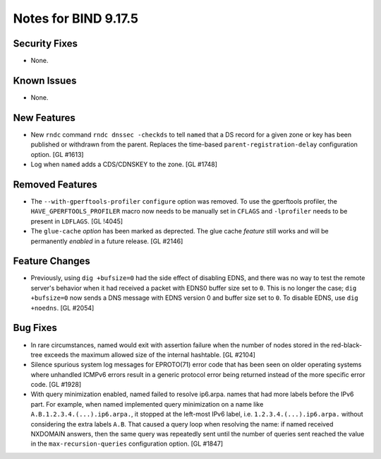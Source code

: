 .. 
   Copyright (C) Internet Systems Consortium, Inc. ("ISC")
   
   This Source Code Form is subject to the terms of the Mozilla Public
   License, v. 2.0. If a copy of the MPL was not distributed with this
   file, you can obtain one at https://mozilla.org/MPL/2.0/.
   
   See the COPYRIGHT file distributed with this work for additional
   information regarding copyright ownership.

Notes for BIND 9.17.5
---------------------

Security Fixes
~~~~~~~~~~~~~~

- None.

Known Issues
~~~~~~~~~~~~

- None.

New Features
~~~~~~~~~~~~

- New ``rndc`` command ``rndc dnssec -checkds`` to tell ``named``
  that a DS record for a given zone or key has been published or withdrawn
  from the parent. Replaces the time-based ``parent-registration-delay``
  configuration option. [GL #1613]

- Log when ``named`` adds a CDS/CDNSKEY to the zone. [GL #1748]

Removed Features
~~~~~~~~~~~~~~~~

- The ``--with-gperftools-profiler`` ``configure`` option was removed.
  To use the gperftools profiler, the ``HAVE_GPERFTOOLS_PROFILER`` macro
  now needs to be manually set in ``CFLAGS`` and ``-lprofiler`` needs to
  be present in ``LDFLAGS``. [GL !4045]

- The ``glue-cache`` *option* has been marked as deprected. The glue
  cache *feature* still works and will be permanently *enabled* in a
  future release. [GL #2146]

Feature Changes
~~~~~~~~~~~~~~~

- Previously, using ``dig +bufsize=0`` had the side effect of disabling EDNS,
  and there was no way to test the remote server's behavior when it had received
  a packet with EDNS0 buffer size set to ``0``. This is no longer the case;
  ``dig +bufsize=0`` now sends a DNS message with EDNS version 0 and buffer size
  set to ``0``. To disable EDNS, use ``dig +noedns``. [GL #2054]

Bug Fixes
~~~~~~~~~

- In rare circumstances, named would exit with assertion failure when the number
  of nodes stored in the red-black-tree exceeds the maximum allowed size of the
  internal hashtable.  [GL #2104]

- Silence spurious system log messages for EPROTO(71) error code that has been
  seen on older operating systems where unhandled ICMPv6 errors result in a
  generic protocol error being returned instead of the more specific error code.
  [GL #1928]

- With query minimization enabled, named failed to resolve ip6.arpa. names
  that had more labels before the IPv6 part. For example, when named
  implemented query minimization on a name like
  ``A.B.1.2.3.4.(...).ip6.arpa.``, it stopped at the left-most IPv6 label, i.e.
  ``1.2.3.4.(...).ip6.arpa.`` without considering the extra labels ``A.B``.
  That caused a query loop when resolving the name: if named received
  NXDOMAIN answers, then the same query was repeatedly sent until the number
  of queries sent reached the value in the ``max-recursion-queries``
  configuration option. [GL #1847]

